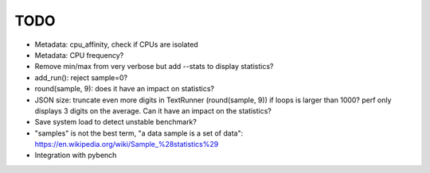 TODO
====

* Metadata: cpu_affinity, check if CPUs are isolated
* Metadata: CPU frequency?
* Remove min/max from very verbose but add --stats to display statistics?
* add_run(): reject sample=0?
* round(sample, 9): does it have an impact on statistics?
* JSON size: truncate even more digits in TextRunner (round(sample, 9)) if
  loops is larger than 1000? perf only displays 3 digits on the average.
  Can it have an impact on the statistics?
* Save system load to detect unstable benchmark?
* "samples" is not the best term, "a data sample is a set of data":
  https://en.wikipedia.org/wiki/Sample_%28statistics%29
* Integration with pybench
